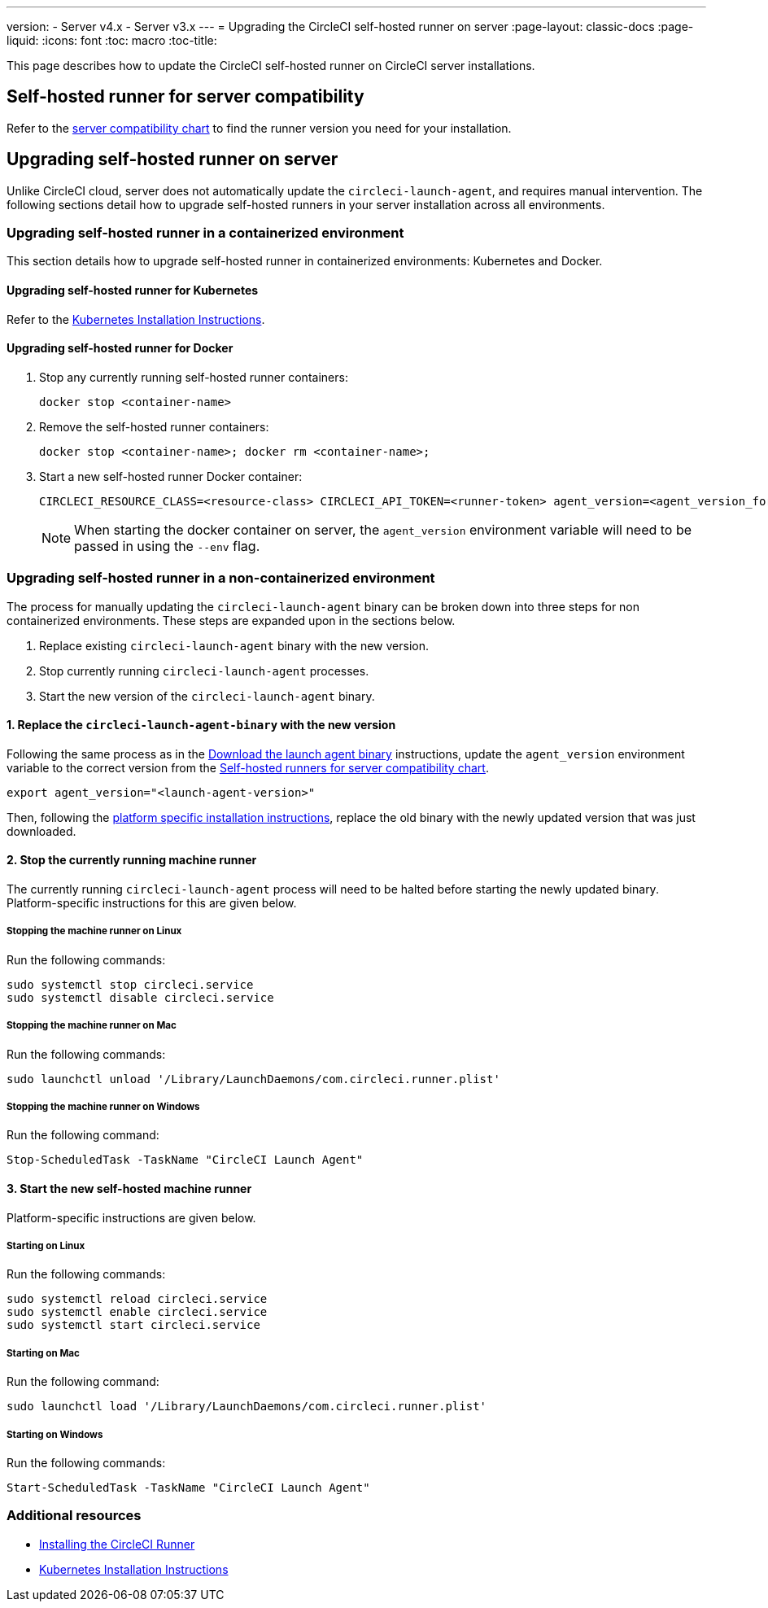 ---
version:
- Server v4.x
- Server v3.x
---
= Upgrading the CircleCI self-hosted runner on server
:page-layout: classic-docs
:page-liquid:
:icons: font
:toc: macro
:toc-title:


This page describes how to update the CircleCI self-hosted runner on CircleCI server installations.

toc::[]

[#self-hosted-runner-for-server-compatibility]
== Self-hosted runner for server compatibility

Refer to the xref:runner-installation.adoc#runner-for-server-compatibility[server compatibility chart] to find the runner version you need for your installation.

[#upgrading-self-hosted-runner-on-server]
== Upgrading self-hosted runner on server

Unlike CircleCI cloud, server does not automatically update the `circleci-launch-agent`, and requires manual intervention. The following sections detail how to upgrade self-hosted runners in your server installation across all environments.

[#upgrading-self-hosted-runner-in-a-containerized-environment]
=== Upgrading self-hosted runner in a containerized environment

This section details how to upgrade self-hosted runner in containerized environments: Kubernetes and Docker.

[#upgrading-self-hosted-runner-for-kubernetes]
==== Upgrading self-hosted runner for Kubernetes

Refer to the xref:runner-on-kubernetes.adoc[Kubernetes Installation Instructions].

[#upgrading-self-hosted-runner-for-docker]
==== Upgrading self-hosted runner for Docker

. Stop any currently running self-hosted runner containers:
+
```shell
docker stop <container-name>
```
. Remove the self-hosted runner containers:
+
```shell
docker stop <container-name>; docker rm <container-name>;
```
. Start a new self-hosted runner Docker container:
+
```shell
CIRCLECI_RESOURCE_CLASS=<resource-class> CIRCLECI_API_TOKEN=<runner-token> agent_version=<agent_version_for_server> docker run --env agent_version --env CIRCLECI_API_TOKEN --env CIRCLECI_RESOURCE_CLASS --name <container-name> <image-id-from-previous-step>
```
+
NOTE: When starting the docker container on server, the `agent_version` environment variable will need to be passed in using the `--env` flag.

[#upgrading-self-hosted-runner-in-a-non-containerized-environment]
=== Upgrading self-hosted runner in a non-containerized environment

The process for manually updating the `circleci-launch-agent` binary can be broken down into three steps for non containerized environments. These steps are expanded upon in the sections below.

. Replace existing `circleci-launch-agent` binary with the new version.
. Stop currently running `circleci-launch-agent` processes.
. Start the new version of the `circleci-launch-agent` binary.

[#replace-the-circleci-launch-agent-binary-with-the-new-version]
==== 1. Replace the `circleci-launch-agent-binary` with the new version

Following the same process as in the xref:runner-installation-cli.adoc#continued-for-linux-macos-and-server[Download the launch agent binary] instructions, update the `agent_version` environment variable to the correct version from the xref:runner-installation-cli.adoc#self-hosted-runners-for-server-compatibility[Self-hosted runners for server compatibility chart].

```shell
export agent_version="<launch-agent-version>"
```

Then, following the xref:runner-installation.adoc#platform-specific-instructions[platform specific installation instructions], replace the old binary with the newly updated version that was just downloaded.

[#stop-the-currently-running-machine-runner]
==== 2. Stop the currently running machine runner

The currently running `circleci-launch-agent` process will need to be halted before starting the newly updated binary. Platform-specific instructions for this are given below.

[#stopping-the-machine-runner-on-linux]
===== Stopping the machine runner on Linux

Run the following commands:

```shell
sudo systemctl stop circleci.service
sudo systemctl disable circleci.service
```

[#stopping-the-machine-runner-on-mac]
===== Stopping the machine runner on Mac

Run the following commands:

```shell
sudo launchctl unload '/Library/LaunchDaemons/com.circleci.runner.plist'
```

[#stopping-the-machine-runner-on-windows]
===== Stopping the machine runner on Windows

Run the following command:

``` powershell
Stop-ScheduledTask -TaskName "CircleCI Launch Agent"
```

[#start-the-new-self-hosted-machine-runner]
==== 3. Start the new self-hosted machine runner

Platform-specific instructions are given below.

[#starting-on-linux]
===== Starting on Linux

Run the following commands:

```shell
sudo systemctl reload circleci.service
sudo systemctl enable circleci.service
sudo systemctl start circleci.service
```

[#starting-on-mac]
===== Starting on Mac

Run the following command:

```shell
sudo launchctl load '/Library/LaunchDaemons/com.circleci.runner.plist'
```

[#starting-on-windows]
===== Starting on Windows

Run the following commands:

``` powershell
Start-ScheduledTask -TaskName "CircleCI Launch Agent"
```

[#additional-resources]
=== Additional resources
- xref:runner-installation.adoc[Installing the CircleCI Runner]
- xref:runner-on-kubernetes.adoc[Kubernetes Installation Instructions]


